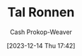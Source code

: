 :PROPERTIES:
:ID:       781fae7f-f457-4ac3-bb4f-5438a416c661
:LAST_MODIFIED: [2023-12-14 Thu 17:43]
:END:
#+title: Tal Ronnen
#+hugo_custom_front_matter: :slug "781fae7f-f457-4ac3-bb4f-5438a416c661"
#+author: Cash Prokop-Weaver
#+date: [2023-12-14 Thu 17:42]
#+filetags: :person:
* Flashcards :noexport:

